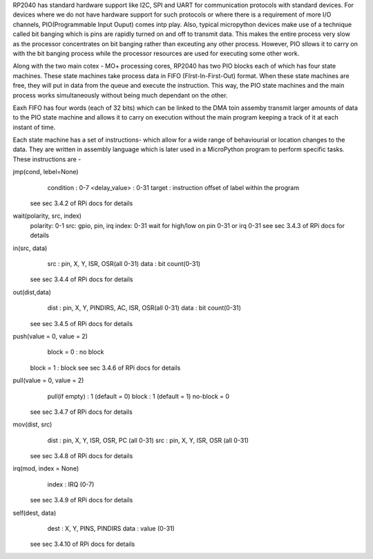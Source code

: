 .. _rp2_pio:

RP2040 has standard hardware support like I2C, SPI and UART for communication
protocols with standard devices. For devices where we do not have hardware
support for such protocols or where there is a requirement of more I/O
channels, PIO(Programmable Input Ouput) comes intp play. Also, typical
micropython devices make use of a technique called bit banging which is pins
are rapidly turned on and off to transmit data. This makes the entire process
very slow as the processor concentrates on bit banging rather than exceuting
any other process. However, PIO sllows it to carry on with the bit banging
process while the processor resources are used for executing some other work. 

Along with the two main cotex - MO+ processing cores, RP2040 has two PIO
blocks each of which has four state machines. These state machines take
process data in FIFO (FIrst-In-First-Out) format. When these state machines
are free, they will put in data from the queue and execute the instruction.
This way, the PIO state machines and the main process works simultaneously
without being much dependant on the other. 

Eaxh FIFO has four words (each of 32 bits) which can be linked to the DMA toin assemby
transmit larger amounts of data to the PIO state machine and allows it to
carry on execution without the main program keeping a track of it at each
instant of time.

Each state machine has a set of instructions- which allow for a wide range of
behaviourial or location changes to the data. They are written in assembly
language which is later used in a MicroPython program to perform specific
tasks. These instructions are -

jmp(cond, lebel=None)
	condition : 0-7
	<delay_value> : 0-31
	target : instruction offset of label within the program
    see sec 3.4.2 of RPi docs for details

wait(polarity, src, index)
     polarity: 0-1
     src: gpio, pin, irq
     index: 0-31
     wait for high/low on pin 0-31 or irq 0-31
     see sec 3.4.3 of RPi docs for details

in(src, data)
	src : pin, X, Y, ISR, OSR(all 0-31)
	data : bit count(0-31)
    see sec 3.4.4 of RPi docs for details

out(dist,data)
	dist : pin, X, Y, PINDIRS, AC, ISR, OSR(all 0-31)
	data : bit count(0-31)
    see sec 3.4.5 of RPi docs for details

push(value = 0, value = 2)
	block = 0 : no block
    block = 1 : block
    see sec 3.4.6 of RPi docs for details

pull(value = 0, value = 2)
	pull(if empty) : 1 (default = 0)
	block : 1 (default = 1)  
	no-block = 0
    see sec 3.4.7 of RPi docs for details

mov(dist, src)
	dist : pin, X, Y, ISR, OSR, PC (all 0-31)
	src : pin, X, Y, ISR, OSR (all 0-31)
    see sec 3.4.8 of RPi docs for details

irq(mod, index = None)
	index : IRQ (0-7)
    see sec 3.4.9 of RPi docs for details

self(dest, data)
	dest : X, Y, PINS, PINDIRS
	data : value (0-31)
    see sec 3.4.10 of RPi docs for details



